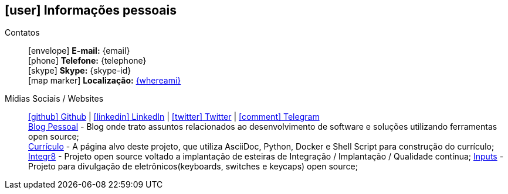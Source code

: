 [[informacoes-pessoais]]
ifdef::backend-html5[]
== icon:user[] Informações pessoais
endif::[]

ifdef::backend-pdf[]
== Informações pessoais
endif::[]

Contatos::
icon:envelope[] **E-mail:** {email} +
icon:phone[] **Telefone:** {telephone} +
icon:skype[] **Skype:** {skype-id} +
icon:map-marker[] **Localização:** link:https://goo.gl/maps/CVjggk7kCeM2[{whereami}, role="external", window="_blank"]

Mídias Sociais / Websites::
https://github.com/fabioluciano[ icon:github[] Github  , role="external", window="_blank"] | https://www.linkedin.com/in/fabioluciano[ icon:linkedin[] LinkedIn , role="external", window="_blank"] | https://twitter.com/fabioluciano[ icon:twitter[] Twitter  , role="external", window="_blank"] | https://t.me/fabioluciano[ icon:comment[] Telegram , role="external", window="_blank"] +
https://log.fabioluciano.dev[Blog Pessoal] - Blog onde trato assuntos relacionados ao desenvolvimento de software e soluções utilizando ferramentas open source; +
https://fabioluciano.dev[Currículo] - A página alvo deste projeto, que utiliza AsciiDoc, Python, Docker e Shell Script para construção do currículo; +
https://integr8.me[Integr8] - Projeto open source voltado a implantação de esteiras de Integração / Implantação / Qualidade contínua;
https://inputs.fabioluciano.dev[Inputs] - Projeto para divulgação de eletrônicos(keyboards, switches e keycaps) open source;
